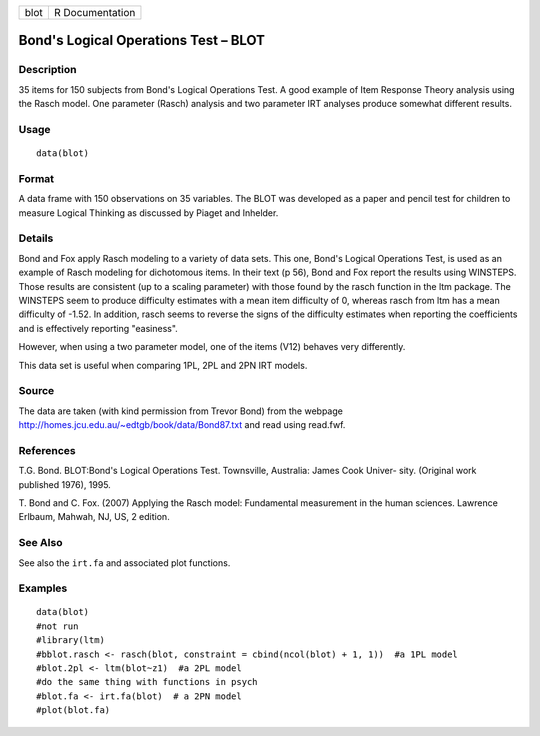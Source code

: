 +--------+-------------------+
| blot   | R Documentation   |
+--------+-------------------+

Bond's Logical Operations Test – BLOT
-------------------------------------

Description
~~~~~~~~~~~

35 items for 150 subjects from Bond's Logical Operations Test. A good
example of Item Response Theory analysis using the Rasch model. One
parameter (Rasch) analysis and two parameter IRT analyses produce
somewhat different results.

Usage
~~~~~

::

    data(blot)

Format
~~~~~~

A data frame with 150 observations on 35 variables. The BLOT was
developed as a paper and pencil test for children to measure Logical
Thinking as discussed by Piaget and Inhelder.

Details
~~~~~~~

Bond and Fox apply Rasch modeling to a variety of data sets. This one,
Bond's Logical Operations Test, is used as an example of Rasch modeling
for dichotomous items. In their text (p 56), Bond and Fox report the
results using WINSTEPS. Those results are consistent (up to a scaling
parameter) with those found by the rasch function in the ltm package.
The WINSTEPS seem to produce difficulty estimates with a mean item
difficulty of 0, whereas rasch from ltm has a mean difficulty of -1.52.
In addition, rasch seems to reverse the signs of the difficulty
estimates when reporting the coefficients and is effectively reporting
"easiness".

However, when using a two parameter model, one of the items (V12)
behaves very differently.

This data set is useful when comparing 1PL, 2PL and 2PN IRT models.

Source
~~~~~~

The data are taken (with kind permission from Trevor Bond) from the
webpage http://homes.jcu.edu.au/~edtgb/book/data/Bond87.txt and read
using read.fwf.

References
~~~~~~~~~~

T.G. Bond. BLOT:Bond's Logical Operations Test. Townsville, Australia:
James Cook Univer- sity. (Original work published 1976), 1995.

T. Bond and C. Fox. (2007) Applying the Rasch model: Fundamental
measurement in the human sciences. Lawrence Erlbaum, Mahwah, NJ, US, 2
edition.

See Also
~~~~~~~~

See also the ``irt.fa`` and associated plot functions.

Examples
~~~~~~~~

::

    data(blot)
    #not run
    #library(ltm)
    #bblot.rasch <- rasch(blot, constraint = cbind(ncol(blot) + 1, 1))  #a 1PL model
    #blot.2pl <- ltm(blot~z1)  #a 2PL model
    #do the same thing with functions in psych
    #blot.fa <- irt.fa(blot)  # a 2PN model
    #plot(blot.fa)

